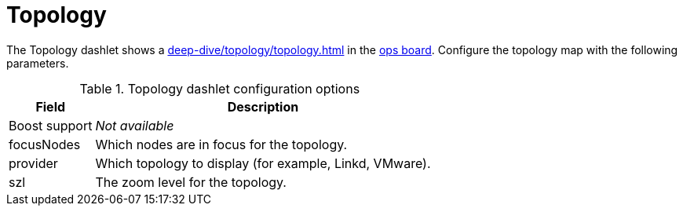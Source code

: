 
= Topology

The Topology dashlet shows a xref:deep-dive/topology/topology.adoc[] in the <<deep-dive/admin/webui/opsboard/introduction.adoc#opsboard-config, ops board>>.
Configure the topology map with the following parameters.

.Topology dashlet configuration options
[options="autowidth"]
|===
| Field | Description

| Boost support
| _Not available_

| focusNodes
| Which nodes are in focus for the topology.

| provider
| Which topology to display (for example, Linkd, VMware).

| szl
| The zoom level for the topology.
|===

